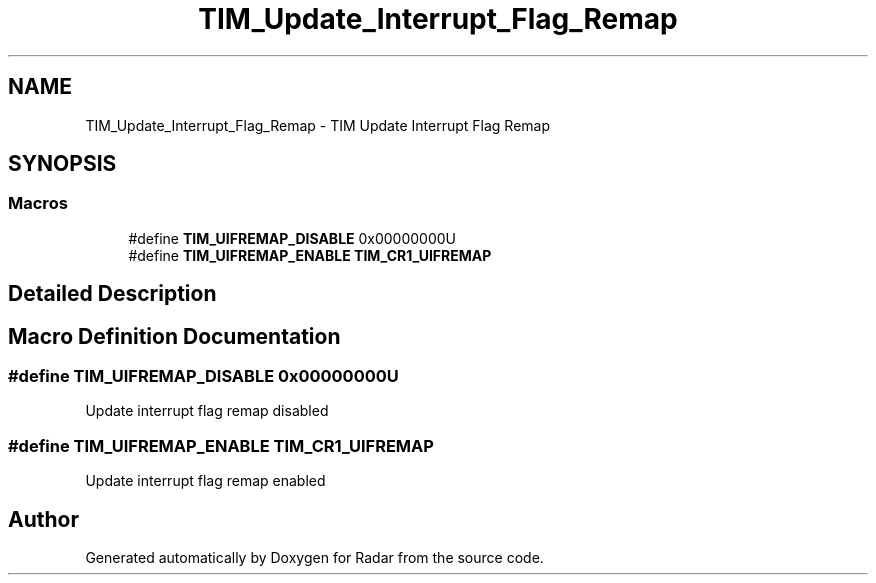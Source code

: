 .TH "TIM_Update_Interrupt_Flag_Remap" 3 "Version 1.0.0" "Radar" \" -*- nroff -*-
.ad l
.nh
.SH NAME
TIM_Update_Interrupt_Flag_Remap \- TIM Update Interrupt Flag Remap
.SH SYNOPSIS
.br
.PP
.SS "Macros"

.in +1c
.ti -1c
.RI "#define \fBTIM_UIFREMAP_DISABLE\fP   0x00000000U"
.br
.ti -1c
.RI "#define \fBTIM_UIFREMAP_ENABLE\fP   \fBTIM_CR1_UIFREMAP\fP"
.br
.in -1c
.SH "Detailed Description"
.PP 

.SH "Macro Definition Documentation"
.PP 
.SS "#define TIM_UIFREMAP_DISABLE   0x00000000U"
Update interrupt flag remap disabled 
.SS "#define TIM_UIFREMAP_ENABLE   \fBTIM_CR1_UIFREMAP\fP"
Update interrupt flag remap enabled 
.SH "Author"
.PP 
Generated automatically by Doxygen for Radar from the source code\&.
